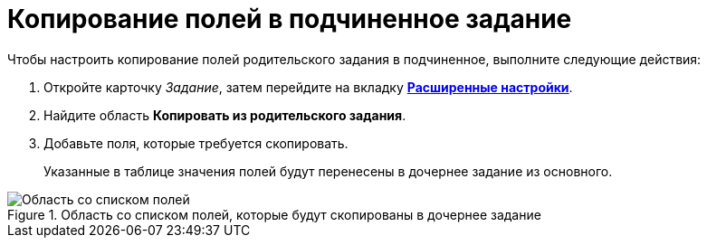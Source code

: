 = Копирование полей в подчиненное задание

.Чтобы настроить копирование полей родительского задания в подчиненное, выполните следующие действия:
. Откройте карточку _Задание_, затем перейдите на вкладку xref:Tcard_settings_extra.adoc[*Расширенные настройки*].
. Найдите область *Копировать из родительского задания*.
. Добавьте поля, которые требуется скопировать.
+
Указанные в таблице значения полей будут перенесены в дочернее задание из основного.

.Область со списком полей, которые будут скопированы в дочернее задание
image::Tcard_tab_extrasettings_copyfields_author.png[Область со списком полей, которые будут скопированы в дочернее задание]
